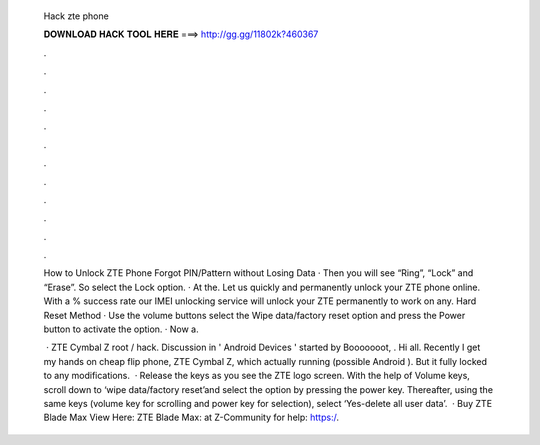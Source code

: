   Hack zte phone
  
  
  
  𝐃𝐎𝐖𝐍𝐋𝐎𝐀𝐃 𝐇𝐀𝐂𝐊 𝐓𝐎𝐎𝐋 𝐇𝐄𝐑𝐄 ===> http://gg.gg/11802k?460367
  
  
  
  .
  
  
  
  .
  
  
  
  .
  
  
  
  .
  
  
  
  .
  
  
  
  .
  
  
  
  .
  
  
  
  .
  
  
  
  .
  
  
  
  .
  
  
  
  .
  
  
  
  .
  
  How to Unlock ZTE Phone Forgot PIN/Pattern without Losing Data · Then you will see “Ring”, “Lock” and “Erase”. So select the Lock option. · At the. Let us quickly and permanently unlock your ZTE phone online. With a % success rate our IMEI unlocking service will unlock your ZTE permanently to work on any. Hard Reset Method · Use the volume buttons select the Wipe data/factory reset option and press the Power button to activate the option. · Now a.
  
   · ZTE Cymbal Z root / hack. Discussion in ' Android Devices ' started by Booooooot, . Hi all. Recently I get my hands on cheap flip phone, ZTE Cymbal Z, which actually running (possible Android ). But it fully locked to any modifications.  · Release the keys as you see the ZTE logo screen. With the help of Volume keys, scroll down to ‘wipe data/factory reset’and select the option by pressing the power key. Thereafter, using the same keys (volume key for scrolling and power key for selection), select ‘Yes-delete all user data’.  · Buy ZTE Blade Max View Here:  ZTE Blade Max:  at Z-Community for help: https:/.
